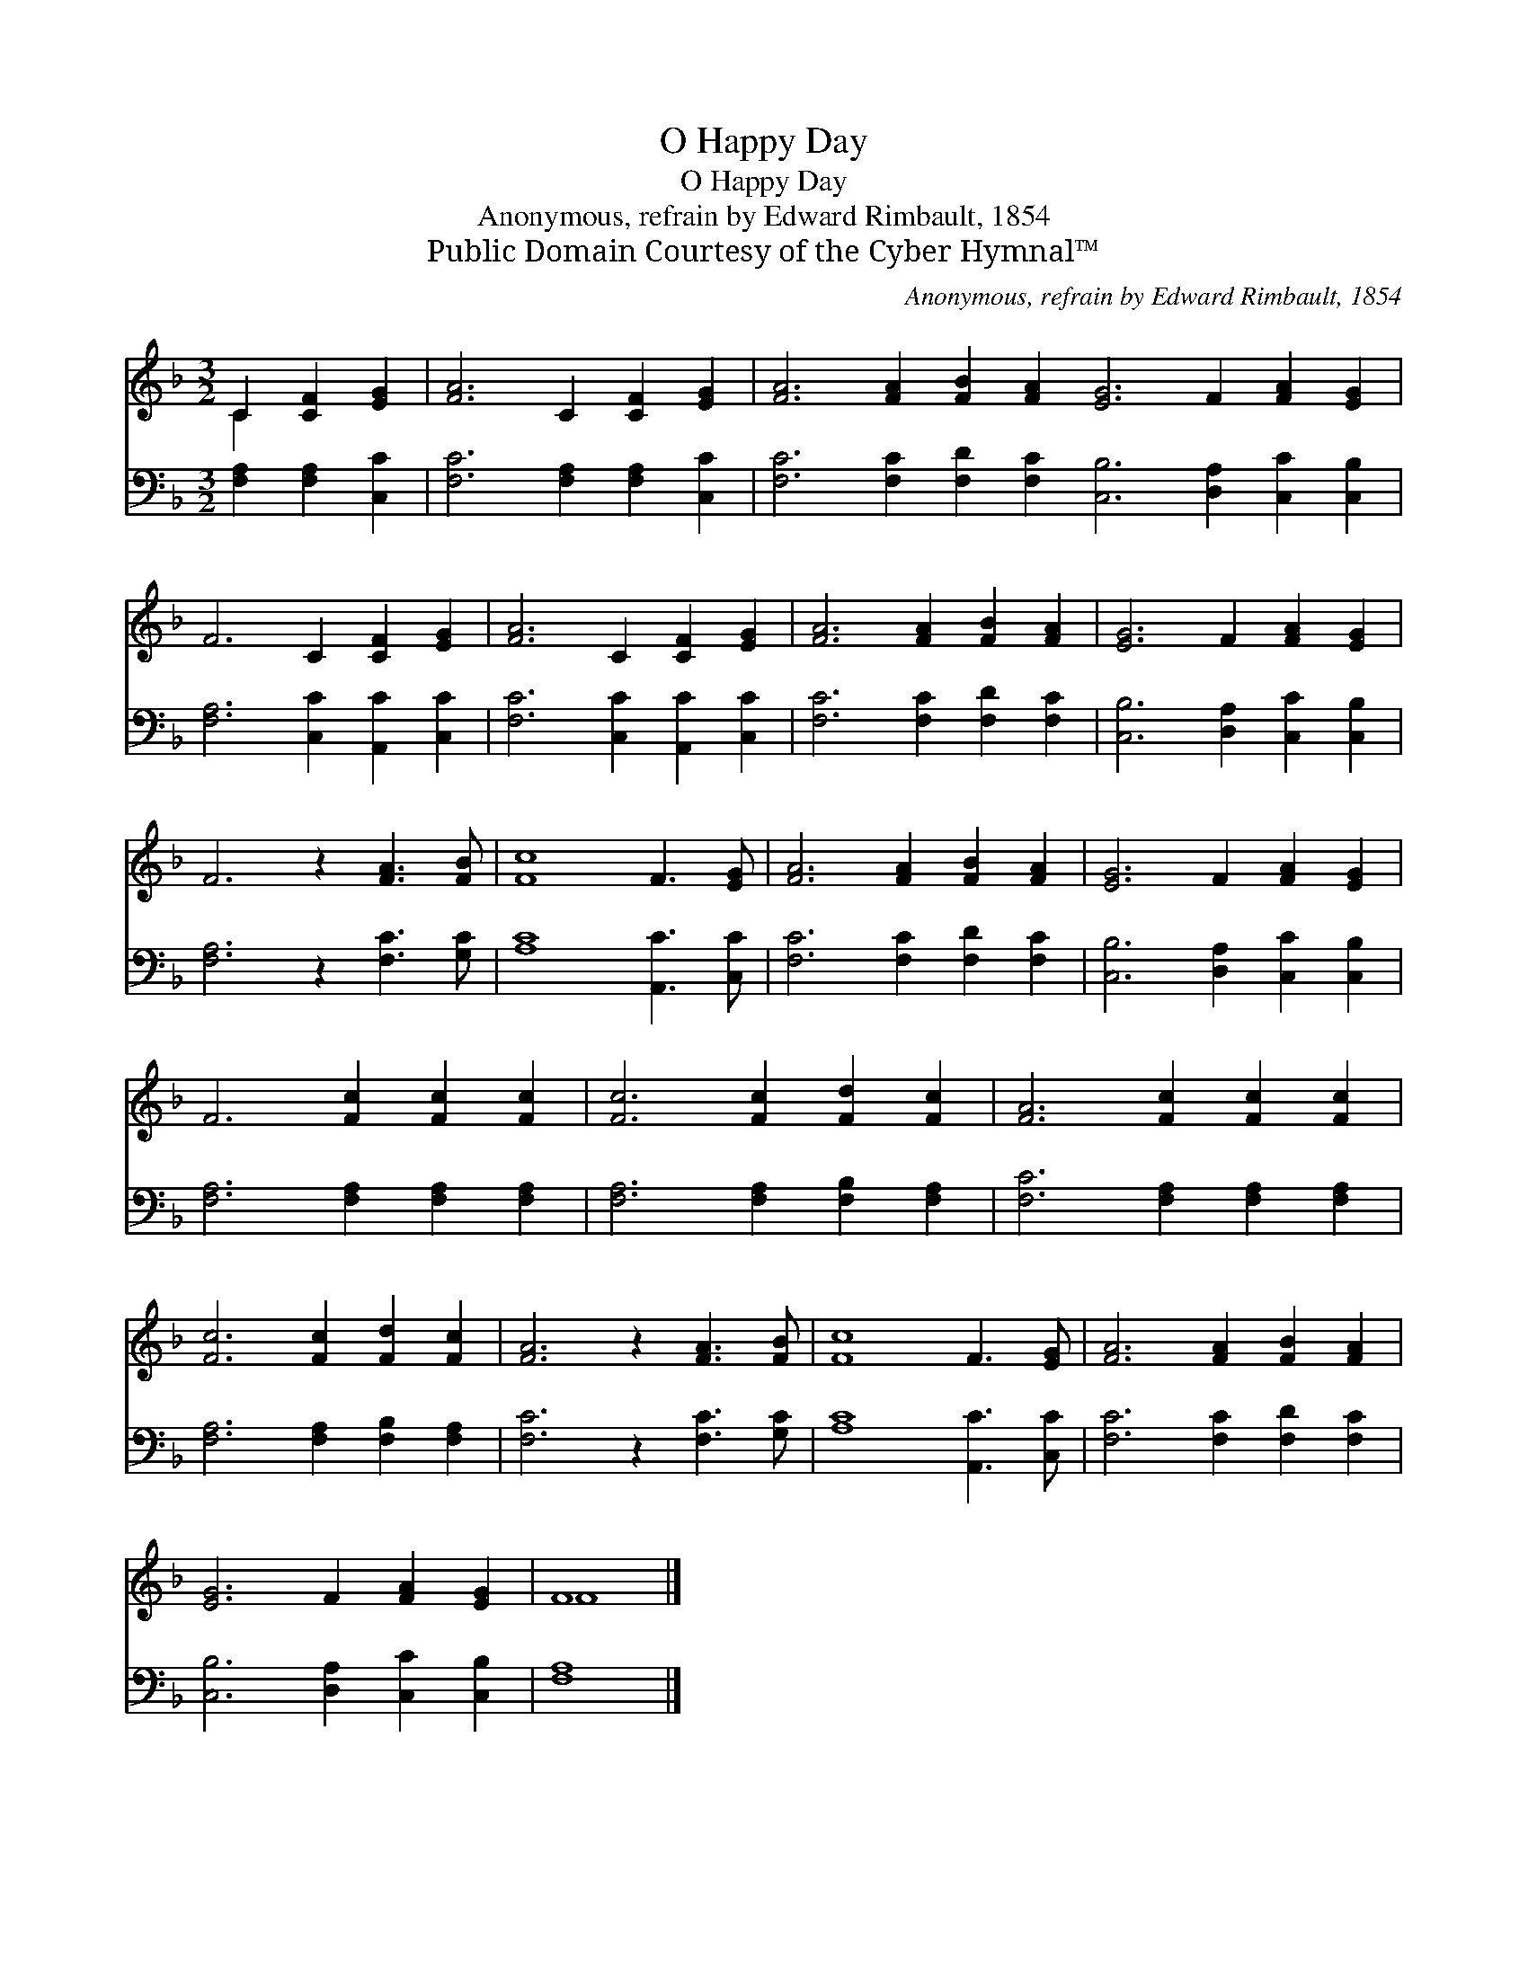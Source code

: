 X:1
T:O Happy Day
T:O Happy Day
T:Anonymous, refrain by Edward Rimbault, 1854 
T:Public Domain Courtesy of the Cyber Hymnal™
C:Anonymous, refrain by Edward Rimbault, 1854
Z:Public Domain
Z:Courtesy of the Cyber Hymnal™
%%score ( 1 2 ) 3
L:1/8
M:3/2
K:F
V:1 treble 
V:2 treble 
V:3 bass 
V:1
 C2 [CF]2 [EG]2 | [FA]6 C2 [CF]2 [EG]2 | [FA]6 [FA]2 [FB]2 [FA]2 [EG]6 F2 [FA]2 [EG]2 | %3
 F6 C2 [CF]2 [EG]2 | [FA]6 C2 [CF]2 [EG]2 | [FA]6 [FA]2 [FB]2 [FA]2 | [EG]6 F2 [FA]2 [EG]2 | %7
 F6 z2 [FA]3 [FB] | [Fc]8 F3 [EG] | [FA]6 [FA]2 [FB]2 [FA]2 | [EG]6 F2 [FA]2 [EG]2 | %11
 F6 [Fc]2 [Fc]2 [Fc]2 | [Fc]6 [Fc]2 [Fd]2 [Fc]2 | [FA]6 [Fc]2 [Fc]2 [Fc]2 | %14
 [Fc]6 [Fc]2 [Fd]2 [Fc]2 | [FA]6 z2 [FA]3 [FB] | [Fc]8 F3 [EG] | [FA]6 [FA]2 [FB]2 [FA]2 | %18
 [EG]6 F2 [FA]2 [EG]2 | F8 |] %20
V:2
 C2 x4 | x12 | x24 | x12 | x12 | x12 | x12 | x12 | x12 | x12 | x12 | x12 | x12 | x12 | x12 | x12 | %16
 x12 | x12 | x12 | F8 |] %20
V:3
 [F,A,]2 [F,A,]2 [C,C]2 | [F,C]6 [F,A,]2 [F,A,]2 [C,C]2 | %2
 [F,C]6 [F,C]2 [F,D]2 [F,C]2 [C,B,]6 [D,A,]2 [C,C]2 [C,B,]2 | [F,A,]6 [C,C]2 [A,,C]2 [C,C]2 | %4
 [F,C]6 [C,C]2 [A,,C]2 [C,C]2 | [F,C]6 [F,C]2 [F,D]2 [F,C]2 | [C,B,]6 [D,A,]2 [C,C]2 [C,B,]2 | %7
 [F,A,]6 z2 [F,C]3 [G,C] | [A,C]8 [A,,C]3 [C,C] | [F,C]6 [F,C]2 [F,D]2 [F,C]2 | %10
 [C,B,]6 [D,A,]2 [C,C]2 [C,B,]2 | [F,A,]6 [F,A,]2 [F,A,]2 [F,A,]2 | %12
 [F,A,]6 [F,A,]2 [F,B,]2 [F,A,]2 | [F,C]6 [F,A,]2 [F,A,]2 [F,A,]2 | %14
 [F,A,]6 [F,A,]2 [F,B,]2 [F,A,]2 | [F,C]6 z2 [F,C]3 [G,C] | [A,C]8 [A,,C]3 [C,C] | %17
 [F,C]6 [F,C]2 [F,D]2 [F,C]2 | [C,B,]6 [D,A,]2 [C,C]2 [C,B,]2 | [F,A,]8 |] %20

